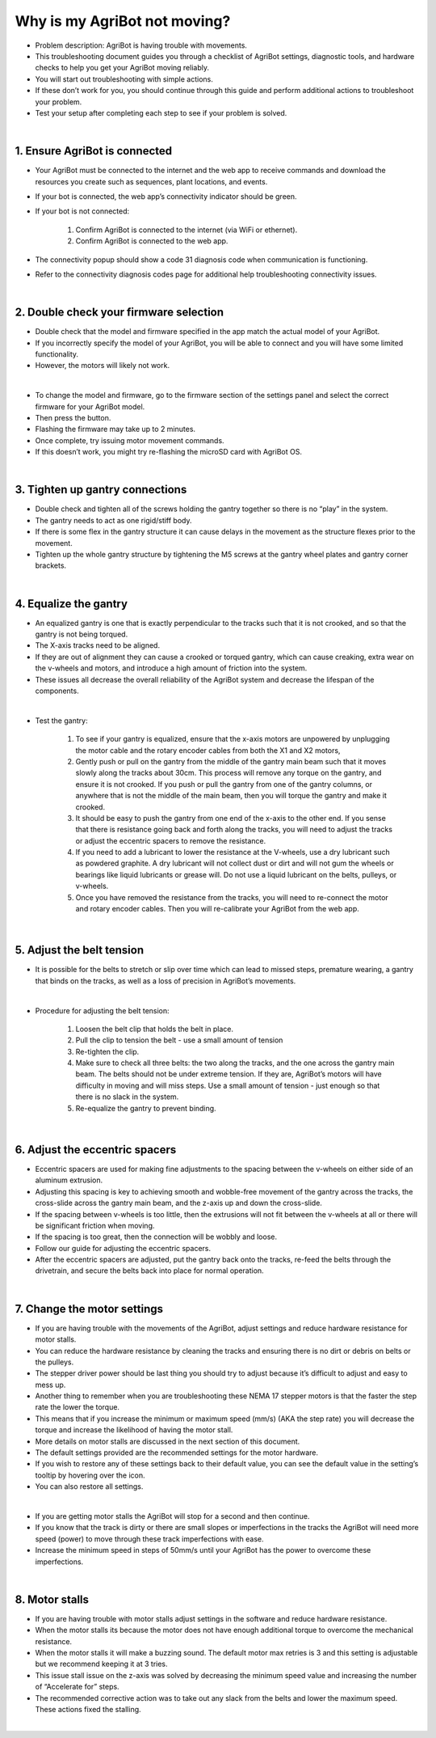 Why is my AgriBot not moving?
===================

- Problem description: AgriBot is having trouble with movements.

- This troubleshooting document guides you through a checklist of AgriBot settings, diagnostic tools, and hardware checks to help you get your AgriBot moving reliably.

- You will start out troubleshooting with simple actions.

- If these don’t work for you, you should continue through this guide and perform additional actions to troubleshoot your problem.

- Test your setup after completing each step to see if your problem is solved.

|

1. Ensure AgriBot is connected
^^^^^^^^^^^^^^^^^^^^^^^^^^^^^^^^^^^^^^^^^^^^^^^

- Your AgriBot must be connected to the internet and the web app to receive commands and download the resources you create such as sequences, plant locations, and events.

- If your bot is connected, the web app’s connectivity indicator should be  green.

- If your bot is not connected:

    1. Confirm AgriBot is connected to the internet (via WiFi or ethernet).

    2. Confirm AgriBot is connected to the web app.

- The connectivity popup should show a code 31 diagnosis code when communication is functioning.

- Refer to the connectivity diagnosis codes page for additional help troubleshooting connectivity issues.

.. thumbnail:: /_images/troubleshooting/4.why_is_my_agribot_not_moving/why_is_my_agribot_not_moving1.png

|

2. Double check your firmware selection
^^^^^^^^^^^^^^^^^^^^^^^^^^^^^^^^^^^^^^^^^^^^^^^

- Double check that the model and firmware specified in the app match the actual model of your AgriBot.

- If you incorrectly specify the model of your AgriBot, you will be able to connect and you will have some limited functionality.

- However, the motors will likely not work.

.. thumbnail:: /_images/troubleshooting/4.why_is_my_agribot_not_moving/why_is_my_agribot_not_moving2.png

|

- To change the model and firmware, go to the firmware section of the settings panel and select the correct firmware for your AgriBot model.

- Then press the button.

- Flashing the firmware may take up to 2 minutes.

- Once complete, try issuing motor movement commands.

- If this doesn’t work, you might try re-flashing the microSD card with AgriBot OS.

|

3. Tighten up gantry connections
^^^^^^^^^^^^^^^^^^^^^^^^^^^^^^^^^^^^^^^^^^^^^^^

- Double check and tighten all of the screws holding the gantry together so there is no “play” in the system.

- The gantry needs to act as one rigid/stiff body.

- If there is some flex in the gantry structure it can cause delays in the movement as the structure flexes prior to the movement.

- Tighten up the whole gantry structure by tightening the M5 screws at the gantry wheel plates and gantry corner brackets.

.. thumbnail:: /_images/troubleshooting/4.why_is_my_agribot_not_moving/why_is_my_agribot_not_moving3.png

|

4. Equalize the gantry
^^^^^^^^^^^^^^^^^^^^^^^^^^^^^^^^^^^^^^^^^^^^^^^

- An equalized gantry is one that is exactly perpendicular to the tracks such that it is not crooked, and so that the gantry is not being torqued.

- The X-axis tracks need to be aligned.

- If they are out of alignment they can cause a crooked or torqued gantry, which can cause creaking, extra wear on the v-wheels and motors, and introduce a high amount of friction into the system.

- These issues all decrease the overall reliability of the AgriBot system and decrease the lifespan of the components.

.. thumbnail:: /_images/troubleshooting/4.why_is_my_agribot_not_moving/why_is_my_agribot_not_moving4.jpg

|

- Test the gantry:

    1. To see if your gantry is equalized, ensure that the x-axis motors are unpowered by unplugging the motor cable and the rotary encoder cables from both the X1 and X2 motors,

    2. Gently push or pull on the gantry from the middle of the gantry main beam such that it moves slowly along the tracks about 30cm. This process will remove any torque on the gantry, and ensure it is not crooked. If you push or pull the gantry from one of the gantry columns, or anywhere that is not the middle of the main beam, then you will torque the gantry and make it crooked.
    
    3. It should be easy to push the gantry from one end of the x-axis to the other end. If you sense that there is resistance going back and forth along the tracks, you will need to adjust the tracks or adjust the eccentric spacers to remove the resistance.
    
    4. If you need to add a lubricant to lower the resistance at the V-wheels, use a dry lubricant such as powdered graphite. A dry lubricant will not collect dust or dirt and will not gum the wheels or bearings like liquid lubricants or grease will. Do not use a liquid lubricant on the belts, pulleys, or v-wheels.
    
    5. Once you have removed the resistance from the tracks, you will need to re-connect the motor and rotary encoder cables. Then you will re-calibrate your AgriBot from the web app.

.. thumbnail:: /_images/troubleshooting/4.why_is_my_agribot_not_moving/why_is_my_agribot_not_moving5.jpg

|

5. Adjust the belt tension
^^^^^^^^^^^^^^^^^^^^^^^^^^^^^^^^^^^^^^^^^^^^^^^

- It is possible for the belts to stretch or slip over time which can lead to missed steps, premature wearing, a gantry that binds on the tracks, as well as a loss of precision in AgriBot’s movements.

.. thumbnail:: /_images/troubleshooting/4.why_is_my_agribot_not_moving/why_is_my_agribot_not_moving6.jpg

|

- Procedure for adjusting the belt tension:

    1. Loosen the belt clip that holds the belt in place.
    
    2. Pull the clip to tension the belt - use a small amount of tension

    3. Re-tighten the clip.

    4. Make sure to check all three belts: the two along the tracks, and the one across the gantry main beam. The belts should not be under extreme tension. If they are, AgriBot’s motors will have difficulty in moving and will miss steps. Use a small amount of tension - just enough so that there is no slack in the system.
    
    5. Re-equalize the gantry to prevent binding.

.. thumbnail:: /_images/troubleshooting/4.why_is_my_agribot_not_moving/why_is_my_agribot_not_moving7.png

|

6. Adjust the eccentric spacers
^^^^^^^^^^^^^^^^^^^^^^^^^^^^^^^^^^^^^^^^^^^^^^^

- Eccentric spacers are used for making fine adjustments to the spacing between the v-wheels on either side of an aluminum extrusion.

- Adjusting this spacing is key to achieving smooth and wobble-free movement of the gantry across the tracks, the cross-slide across the gantry main beam, and the z-axis up and down the cross-slide.

- If the spacing between v-wheels is too little, then the extrusions will not fit between the v-wheels at all or there will be significant friction when moving.

- If the spacing is too great, then the connection will be wobbly and loose.

- Follow our guide for adjusting the eccentric spacers.

- After the eccentric spacers are adjusted, put the gantry back onto the tracks, re-feed the belts through the drivetrain, and secure the belts back into place for normal operation.

.. thumbnail:: /_images/troubleshooting/4.why_is_my_agribot_not_moving/why_is_my_agribot_not_moving8.png

|

7. Change the motor settings
^^^^^^^^^^^^^^^^^^^^^^^^^^^^^^^^^^^^^^^^^^^^^^^

- If you are having trouble with the movements of the AgriBot, adjust settings and reduce hardware resistance for motor stalls.

- You can reduce the hardware resistance by cleaning the tracks and ensuring there is no dirt or debris on belts or the pulleys.

- The stepper driver power should be last thing you should try to adjust because it’s difficult to adjust and easy to mess up.

- Another thing to remember when you are troubleshooting these NEMA 17 stepper motors is that the faster the step rate the lower the torque.

- This means that if you increase the minimum or maximum speed (mm/s) (AKA the step rate) you will decrease the torque and increase the likelihood of having the motor stall.

- More details on motor stalls are discussed in the next section of this document.

- The default settings provided are the recommended settings for the motor hardware.

- If you wish to restore any of these settings back to their default value, you can see the default value in the setting’s tooltip by hovering over the  icon.

- You can also restore all settings.

.. thumbnail:: /_images/troubleshooting/4.why_is_my_agribot_not_moving/why_is_my_agribot_not_moving9.bmp
|

- If you are getting motor stalls the AgriBot will stop for a second and then continue.

- If you know that the track is dirty or there are small slopes or imperfections in the tracks the AgriBot will need more speed (power) to move through these track imperfections with ease.

- Increase the minimum speed in steps of 50mm/s until your AgriBot has the power to overcome these imperfections.

|

8. Motor stalls
^^^^^^^^^^^^^^^^^^^^^^^^^^^^^^^^^^^^^^^^^^^^^^^

- If you are having trouble with motor stalls adjust settings in the software and reduce hardware resistance.

- When the motor stalls its because the motor does not have enough additional torque to overcome the mechanical resistance.

- When the motor stalls it will make a buzzing sound. The default motor max retries is 3 and this setting is adjustable but we recommend keeping it at 3 tries.

- This issue stall issue on the z-axis was solved by decreasing the minimum speed value and increasing the number of “Accelerate for” steps.

- The recommended corrective action was to take out any slack from the belts and lower the maximum speed. These actions fixed the stalling.

|


